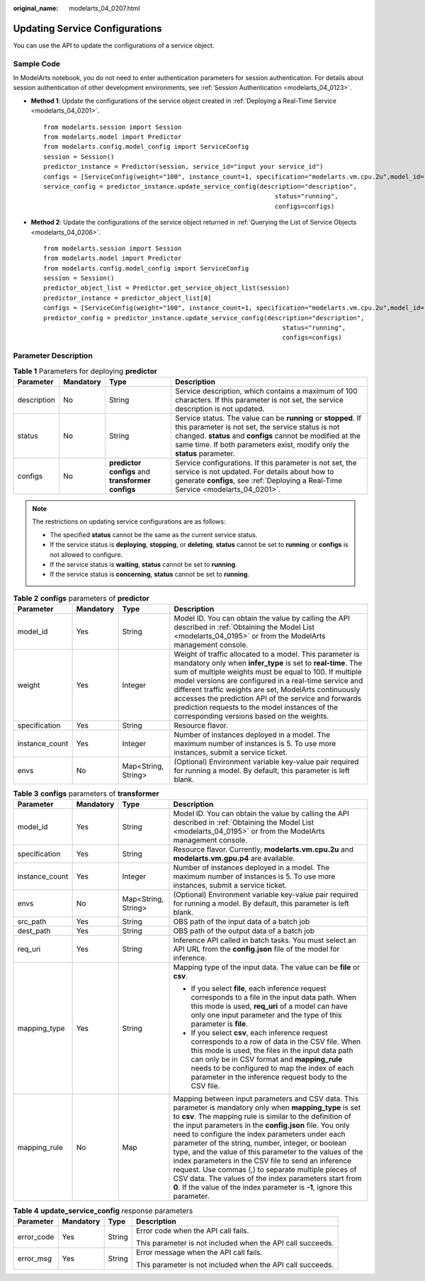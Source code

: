:original_name: modelarts_04_0207.html

.. _modelarts_04_0207:

Updating Service Configurations
===============================

You can use the API to update the configurations of a service object.

Sample Code
-----------

In ModelArts notebook, you do not need to enter authentication parameters for session authentication. For details about session authentication of other development environments, see :ref:`Session Authentication <modelarts_04_0123>`.

-  **Method 1**: Update the configurations of the service object created in :ref:`Deploying a Real-Time Service <modelarts_04_0201>`.

   ::

      from modelarts.session import Session
      from modelarts.model import Predictor
      from modelarts.config.model_config import ServiceConfig
      session = Session()
      predictor_instance = Predictor(session, service_id="input your service_id")
      configs = [ServiceConfig(weight="100", instance_count=1, specification="modelarts.vm.cpu.2u",model_id="input your model_id")]
      service_config = predictor_instance.update_service_config(description="description",
                                                                    status="running",
                                                                    configs=configs)

-  **Method 2**: Update the configurations of the service object returned in :ref:`Querying the List of Service Objects <modelarts_04_0206>`.

   ::

      from modelarts.session import Session
      from modelarts.model import Predictor
      from modelarts.config.model_config import ServiceConfig
      session = Session()
      predictor_object_list = Predictor.get_service_object_list(session)
      predictor_instance = predictor_object_list[0]
      configs = [ServiceConfig(weight="100", instance_count=1, specification="modelarts.vm.cpu.2u",model_id="input your model_id")]
      predictor_config = predictor_instance.update_service_config(description="description",
                                                                      status="running",
                                                                      configs=configs)

Parameter Description
---------------------

.. table:: **Table 1** Parameters for deploying **predictor**

   +-------------+-----------+---------------------------------------------------+---------------------------------------------------------------------------------------------------------------------------------------------------------------------------------------------------------------------------------------------------------------+
   | Parameter   | Mandatory | Type                                              | Description                                                                                                                                                                                                                                                   |
   +=============+===========+===================================================+===============================================================================================================================================================================================================================================================+
   | description | No        | String                                            | Service description, which contains a maximum of 100 characters. If this parameter is not set, the service description is not updated.                                                                                                                        |
   +-------------+-----------+---------------------------------------------------+---------------------------------------------------------------------------------------------------------------------------------------------------------------------------------------------------------------------------------------------------------------+
   | status      | No        | String                                            | Service status. The value can be **running** or **stopped**. If this parameter is not set, the service status is not changed. **status** and **configs** cannot be modified at the same time. If both parameters exist, modify only the **status** parameter. |
   +-------------+-----------+---------------------------------------------------+---------------------------------------------------------------------------------------------------------------------------------------------------------------------------------------------------------------------------------------------------------------+
   | configs     | No        | **predictor configs** and **transformer configs** | Service configurations. If this parameter is not set, the service is not updated. For details about how to generate **configs**, see :ref:`Deploying a Real-Time Service <modelarts_04_0201>`.                                                                |
   +-------------+-----------+---------------------------------------------------+---------------------------------------------------------------------------------------------------------------------------------------------------------------------------------------------------------------------------------------------------------------+

.. note::

   The restrictions on updating service configurations are as follows:

   -  The specified **status** cannot be the same as the current service status.
   -  If the service status is **deploying**, **stopping**, or **deleting**, **status** cannot be set to **running** or **configs** is not allowed to configure.
   -  If the service status is **waiting**, **status** cannot be set to **running**.
   -  If the service status is **concerning**, **status** cannot be set to **running**.

.. table:: **Table 2** **configs** parameters of **predictor**

   +----------------+-----------+---------------------+---------------------------------------------------------------------------------------------------------------------------------------------------------------------------------------------------------------------------------------------------------------------------------------------------------------------------------------------------------------------------------------------------------------------------------------------------------------+
   | Parameter      | Mandatory | Type                | Description                                                                                                                                                                                                                                                                                                                                                                                                                                                   |
   +================+===========+=====================+===============================================================================================================================================================================================================================================================================================================================================================================================================================================================+
   | model_id       | Yes       | String              | Model ID. You can obtain the value by calling the API described in :ref:`Obtaining the Model List <modelarts_04_0195>` or from the ModelArts management console.                                                                                                                                                                                                                                                                                              |
   +----------------+-----------+---------------------+---------------------------------------------------------------------------------------------------------------------------------------------------------------------------------------------------------------------------------------------------------------------------------------------------------------------------------------------------------------------------------------------------------------------------------------------------------------+
   | weight         | Yes       | Integer             | Weight of traffic allocated to a model. This parameter is mandatory only when **infer_type** is set to **real-time**. The sum of multiple weights must be equal to 100. If multiple model versions are configured in a real-time service and different traffic weights are set, ModelArts continuously accesses the prediction API of the service and forwards prediction requests to the model instances of the corresponding versions based on the weights. |
   +----------------+-----------+---------------------+---------------------------------------------------------------------------------------------------------------------------------------------------------------------------------------------------------------------------------------------------------------------------------------------------------------------------------------------------------------------------------------------------------------------------------------------------------------+
   | specification  | Yes       | String              | Resource flavor.                                                                                                                                                                                                                                                                                                                                                                                                                                              |
   +----------------+-----------+---------------------+---------------------------------------------------------------------------------------------------------------------------------------------------------------------------------------------------------------------------------------------------------------------------------------------------------------------------------------------------------------------------------------------------------------------------------------------------------------+
   | instance_count | Yes       | Integer             | Number of instances deployed in a model. The maximum number of instances is 5. To use more instances, submit a service ticket.                                                                                                                                                                                                                                                                                                                                |
   +----------------+-----------+---------------------+---------------------------------------------------------------------------------------------------------------------------------------------------------------------------------------------------------------------------------------------------------------------------------------------------------------------------------------------------------------------------------------------------------------------------------------------------------------+
   | envs           | No        | Map<String, String> | (Optional) Environment variable key-value pair required for running a model. By default, this parameter is left blank.                                                                                                                                                                                                                                                                                                                                        |
   +----------------+-----------+---------------------+---------------------------------------------------------------------------------------------------------------------------------------------------------------------------------------------------------------------------------------------------------------------------------------------------------------------------------------------------------------------------------------------------------------------------------------------------------------+

.. table:: **Table 3** **configs** parameters of **transformer**

   +-----------------+-----------------+---------------------+----------------------------------------------------------------------------------------------------------------------------------------------------------------------------------------------------------------------------------------------------------------------------------------------------------------------------------------------------------------------------------------------------------------------------------------------------------------------------------------------------------------------------------------------------------------------------------------------------------------------------------------------------------+
   | Parameter       | Mandatory       | Type                | Description                                                                                                                                                                                                                                                                                                                                                                                                                                                                                                                                                                                                                                              |
   +=================+=================+=====================+==========================================================================================================================================================================================================================================================================================================================================================================================================================================================================================================================================================================================================================================================+
   | model_id        | Yes             | String              | Model ID. You can obtain the value by calling the API described in :ref:`Obtaining the Model List <modelarts_04_0195>` or from the ModelArts management console.                                                                                                                                                                                                                                                                                                                                                                                                                                                                                         |
   +-----------------+-----------------+---------------------+----------------------------------------------------------------------------------------------------------------------------------------------------------------------------------------------------------------------------------------------------------------------------------------------------------------------------------------------------------------------------------------------------------------------------------------------------------------------------------------------------------------------------------------------------------------------------------------------------------------------------------------------------------+
   | specification   | Yes             | String              | Resource flavor. Currently, **modelarts.vm.cpu.2u** and **modelarts.vm.gpu.p4** are available.                                                                                                                                                                                                                                                                                                                                                                                                                                                                                                                                                           |
   +-----------------+-----------------+---------------------+----------------------------------------------------------------------------------------------------------------------------------------------------------------------------------------------------------------------------------------------------------------------------------------------------------------------------------------------------------------------------------------------------------------------------------------------------------------------------------------------------------------------------------------------------------------------------------------------------------------------------------------------------------+
   | instance_count  | Yes             | Integer             | Number of instances deployed in a model. The maximum number of instances is 5. To use more instances, submit a service ticket.                                                                                                                                                                                                                                                                                                                                                                                                                                                                                                                           |
   +-----------------+-----------------+---------------------+----------------------------------------------------------------------------------------------------------------------------------------------------------------------------------------------------------------------------------------------------------------------------------------------------------------------------------------------------------------------------------------------------------------------------------------------------------------------------------------------------------------------------------------------------------------------------------------------------------------------------------------------------------+
   | envs            | No              | Map<String, String> | (Optional) Environment variable key-value pair required for running a model. By default, this parameter is left blank.                                                                                                                                                                                                                                                                                                                                                                                                                                                                                                                                   |
   +-----------------+-----------------+---------------------+----------------------------------------------------------------------------------------------------------------------------------------------------------------------------------------------------------------------------------------------------------------------------------------------------------------------------------------------------------------------------------------------------------------------------------------------------------------------------------------------------------------------------------------------------------------------------------------------------------------------------------------------------------+
   | src_path        | Yes             | String              | OBS path of the input data of a batch job                                                                                                                                                                                                                                                                                                                                                                                                                                                                                                                                                                                                                |
   +-----------------+-----------------+---------------------+----------------------------------------------------------------------------------------------------------------------------------------------------------------------------------------------------------------------------------------------------------------------------------------------------------------------------------------------------------------------------------------------------------------------------------------------------------------------------------------------------------------------------------------------------------------------------------------------------------------------------------------------------------+
   | dest_path       | Yes             | String              | OBS path of the output data of a batch job                                                                                                                                                                                                                                                                                                                                                                                                                                                                                                                                                                                                               |
   +-----------------+-----------------+---------------------+----------------------------------------------------------------------------------------------------------------------------------------------------------------------------------------------------------------------------------------------------------------------------------------------------------------------------------------------------------------------------------------------------------------------------------------------------------------------------------------------------------------------------------------------------------------------------------------------------------------------------------------------------------+
   | req_uri         | Yes             | String              | Inference API called in batch tasks. You must select an API URL from the **config.json** file of the model for inference.                                                                                                                                                                                                                                                                                                                                                                                                                                                                                                                                |
   +-----------------+-----------------+---------------------+----------------------------------------------------------------------------------------------------------------------------------------------------------------------------------------------------------------------------------------------------------------------------------------------------------------------------------------------------------------------------------------------------------------------------------------------------------------------------------------------------------------------------------------------------------------------------------------------------------------------------------------------------------+
   | mapping_type    | Yes             | String              | Mapping type of the input data. The value can be **file** or **csv**.                                                                                                                                                                                                                                                                                                                                                                                                                                                                                                                                                                                    |
   |                 |                 |                     |                                                                                                                                                                                                                                                                                                                                                                                                                                                                                                                                                                                                                                                          |
   |                 |                 |                     | -  If you select **file**, each inference request corresponds to a file in the input data path. When this mode is used, **req_uri** of a model can have only one input parameter and the type of this parameter is **file**.                                                                                                                                                                                                                                                                                                                                                                                                                             |
   |                 |                 |                     | -  If you select **csv**, each inference request corresponds to a row of data in the CSV file. When this mode is used, the files in the input data path can only be in CSV format and **mapping_rule** needs to be configured to map the index of each parameter in the inference request body to the CSV file.                                                                                                                                                                                                                                                                                                                                          |
   +-----------------+-----------------+---------------------+----------------------------------------------------------------------------------------------------------------------------------------------------------------------------------------------------------------------------------------------------------------------------------------------------------------------------------------------------------------------------------------------------------------------------------------------------------------------------------------------------------------------------------------------------------------------------------------------------------------------------------------------------------+
   | mapping_rule    | No              | Map                 | Mapping between input parameters and CSV data. This parameter is mandatory only when **mapping_type** is set to **csv**. The mapping rule is similar to the definition of the input parameters in the **config.json** file. You only need to configure the index parameters under each parameter of the string, number, integer, or boolean type, and the value of this parameter to the values of the index parameters in the CSV file to send an inference request. Use commas (,) to separate multiple pieces of CSV data. The values of the index parameters start from **0**. If the value of the index parameter is **-1**, ignore this parameter. |
   +-----------------+-----------------+---------------------+----------------------------------------------------------------------------------------------------------------------------------------------------------------------------------------------------------------------------------------------------------------------------------------------------------------------------------------------------------------------------------------------------------------------------------------------------------------------------------------------------------------------------------------------------------------------------------------------------------------------------------------------------------+

.. table:: **Table 4** **update_service_config** response parameters

   +-----------------+-----------------+-----------------+------------------------------------------------------------+
   | Parameter       | Mandatory       | Type            | Description                                                |
   +=================+=================+=================+============================================================+
   | error_code      | Yes             | String          | Error code when the API call fails.                        |
   |                 |                 |                 |                                                            |
   |                 |                 |                 | This parameter is not included when the API call succeeds. |
   +-----------------+-----------------+-----------------+------------------------------------------------------------+
   | error_msg       | Yes             | String          | Error message when the API call fails.                     |
   |                 |                 |                 |                                                            |
   |                 |                 |                 | This parameter is not included when the API call succeeds. |
   +-----------------+-----------------+-----------------+------------------------------------------------------------+
